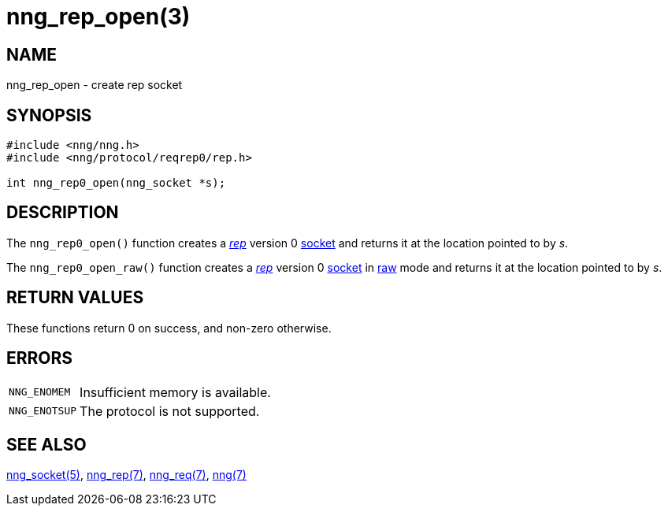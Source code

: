 = nng_rep_open(3)
//
// Copyright 2018 Staysail Systems, Inc. <info@staysail.tech>
// Copyright 2018 Capitar IT Group BV <info@capitar.com>
//
// This document is supplied under the terms of the MIT License, a
// copy of which should be located in the distribution where this
// file was obtained (LICENSE.txt).  A copy of the license may also be
// found online at https://opensource.org/licenses/MIT.
//

== NAME

nng_rep_open - create rep socket

== SYNOPSIS

[source,c]
----
#include <nng/nng.h>
#include <nng/protocol/reqrep0/rep.h>

int nng_rep0_open(nng_socket *s);
----

== DESCRIPTION

The `nng_rep0_open()` function creates a <<nng_rep.7#,_rep_>> version 0
<<nng_socket.5#,socket>> and returns it at the location pointed to by _s_.

The `nng_rep0_open_raw()` function creates a <<nng_rep.7#,_rep_>> version 0
<<nng_socket.5#,socket>>
in <<nng.7#,raw>> mode and returns it at the location pointed to by _s_.

== RETURN VALUES

These functions return 0 on success, and non-zero otherwise.

== ERRORS

[horizontal]
`NNG_ENOMEM`:: Insufficient memory is available.
`NNG_ENOTSUP`:: The protocol is not supported.

== SEE ALSO

[.text-left]
<<nng_socket.5#,nng_socket(5)>>,
<<nng_rep.7#,nng_rep(7)>>,
<<nng_req.7#,nng_req(7)>>,
<<nng.7#,nng(7)>>
